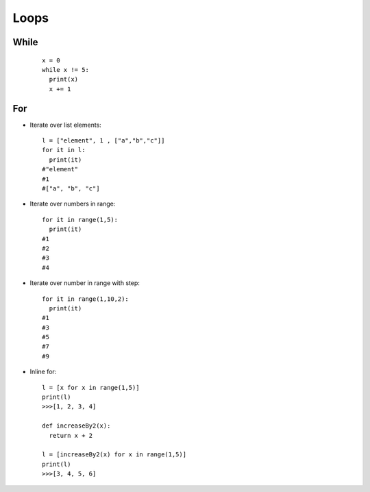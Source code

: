 Loops
*****

=====
While
=====

  ::

    x = 0
    while x != 5:
      print(x)
      x += 1


===
For
===

* Iterate over list elements:

  ::
  
    l = ["element", 1 , ["a","b","c"]]
    for it in l:
      print(it)
    #"element"
    #1
    #["a", "b", "c"]

* Iterate over numbers in range:

  ::

    for it in range(1,5):
      print(it)
    #1
    #2
    #3
    #4

* Iterate over number in range with step:

  ::

    for it in range(1,10,2):
      print(it)
    #1
    #3
    #5
    #7
    #9   
   
* Inline for:

  ::

    l = [x for x in range(1,5)]
    print(l)
    >>>[1, 2, 3, 4]

    def increaseBy2(x):
      return x + 2

    l = [increaseBy2(x) for x in range(1,5)]
    print(l)
    >>>[3, 4, 5, 6]
  

